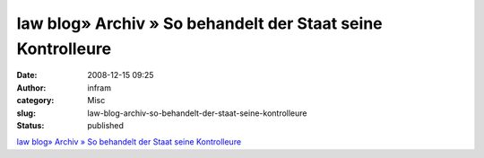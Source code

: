 law blog» Archiv » So behandelt der Staat seine Kontrolleure
############################################################
:date: 2008-12-15 09:25
:author: infram
:category: Misc
:slug: law-blog-archiv-so-behandelt-der-staat-seine-kontrolleure
:status: published

`law blog» Archiv » So behandelt der Staat seine
Kontrolleure <http://www.lawblog.de/index.php/archives/2008/12/13/wie-der-staat-seine-kontrolleure-behandelt/>`__

